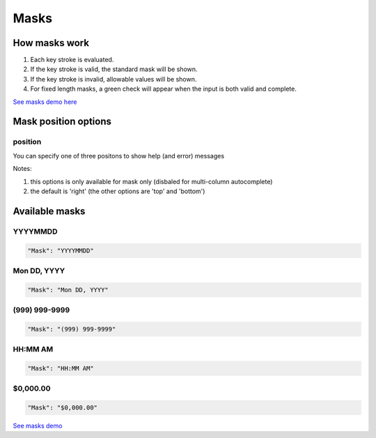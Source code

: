 Masks
=====

How masks work
----------------

1. Each key stroke is evaluated.
2. If the key stroke is valid, the standard mask will be shown.
3. If the key stroke is invalid, allowable values will be shown.
4. For fixed length masks, a green check will appear when the input is both valid and complete.

`See masks demo here <http://menuoptions.org/examples/Masks.html>`_

Mask position options
---------------------

position
~~~~~~~~
You can specify one of three positons to show help (and error) messages

Notes: 

1. this options is only available for mask only (disbaled for multi-column autocomplete)
2. the default is 'right' (the other options are 'top' and 'bottom')

.. code-block:: javascript
    :emphasize-lines: 6

    $('input#YMDtest').menuoptions({ 
        "onSelect": function(mo, data) {  
             console.log(mo, data.newVal, data.newCode, data.type );   
         },  
        "ClearBtn": true,
        "Help": 'bottom', // or 'top' or 'right'
        "Mask": "YYYYMMDD"
    });  


Available masks
---------------

    
YYYYMMDD
~~~~~~~~

.. code-block:: javascript

    "Mask": "YYYYMMDD"

Mon DD, YYYY
~~~~~~~~~~~~

.. code-block:: javascript

    "Mask": "Mon DD, YYYY"

(999) 999-9999
~~~~~~~~~~~~~~

.. code-block:: javascript

    "Mask": "(999) 999-9999"


HH:MM AM
~~~~~~~~

.. code-block:: javascript

    "Mask": "HH:MM AM"


$0,000.00
~~~~~~~~~

.. code-block:: javascript

    "Mask": "$0,000.00"



`See masks demo <http://menuoptions.org/examples/Masks.html>`_



